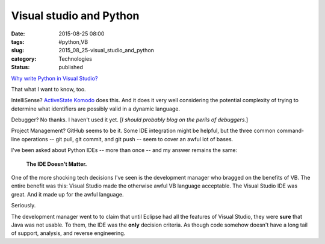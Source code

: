 Visual studio and Python
========================

:date: 2015-08-25 08:00
:tags: #python,VB
:slug: 2015_08_25-visual_studio_and_python
:category: Technologies
:status: published

`Why write Python in Visual
Studio? <http://blogs.msdn.com/b/visualstudio/archive/2015/08/03/why-write-python-in-visual-studio.aspx?imm_mid=0d6691&cmp=em-prog-na-na-newsltr_20150808>`__


That what I want to know, too.


IntelliSense? `ActiveState Komodo <http://komodoide.com/>`__ does
this. And it does it very well considering the potential complexity
of trying to determine what identifiers are possibly valid in a
dynamic language.

Debugger? No thanks. I haven't used it yet. [*I should probably blog
on the perils of debuggers.*]

Project Management? GitHub seems to be it. Some IDE integration might
be helpful, but the three common command-line operations -- git pull,
git commit, and git push -- seem to cover an awful lot of bases.


I've been asked about Python IDEs -- more than once -- and my answer
remains the same:


    **The IDE Doesn't Matter.**


One of the more shocking tech decisions I've seen is the development
manager who bragged on the benefits of VB. The entire benefit was
this: Visual Studio made the otherwise awful VB language acceptable.
The Visual Studio IDE was great. And it made up for the awful
language.

Seriously.


The development manager went to to claim that until Eclipse had all
the features of Visual Studio, they were **sure** that Java was not
usable. To them, the IDE was the **only** decision criteria. As
though code somehow doesn't have a long tail of support, analysis,
and reverse engineering.





